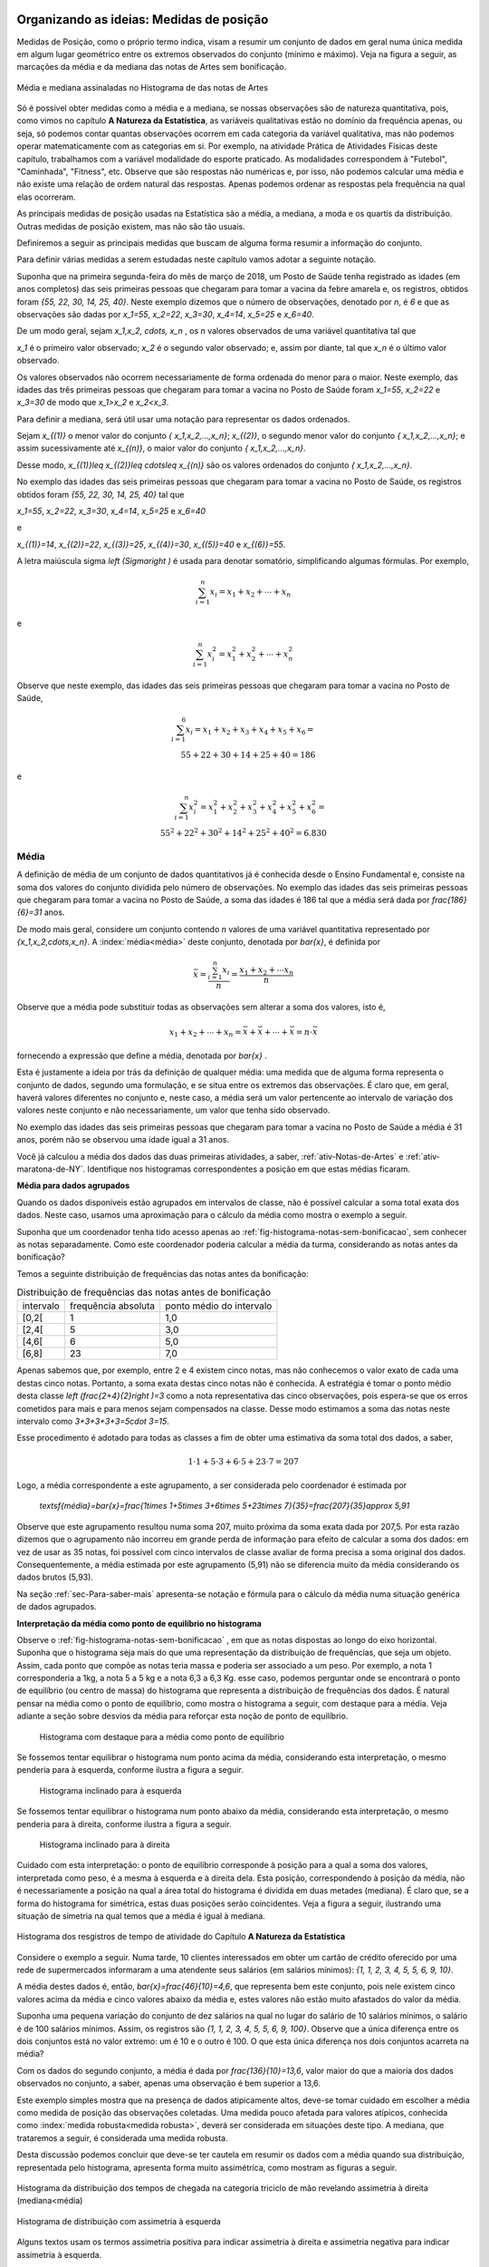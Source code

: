 .. _sec-organizando1:

=========================================
Organizando as ideias: Medidas de posição
=========================================

Medidas de Posição, como o próprio termo indica, visam a resumir um conjunto de dados em geral numa única medida em algum lugar geométrico entre os extremos observados do conjunto (mínimo e máximo). Veja na figura a seguir, as marcações da média e da mediana das notas de Artes sem bonificação.


.. _fig-coloque-aqui-o-nome:

.. figure:: _resources/medidas_posicao_artes.png
   :width: 200pt
   :align: center

   Média e mediana assinaladas no Histograma de das notas de Artes

Só é possível obter medidas como a média e a mediana, se nossas observações são de natureza quantitativa, pois, como vimos no capítulo 
**A Natureza da Estatística**, as variáveis qualitativas estão no domínio da frequência apenas, ou seja, só podemos contar quantas observações ocorrem em cada categoria da variável qualitativa, mas não podemos operar matematicamente com as categorias em si. Por exemplo, na atividade Prática de Atividades Físicas deste capítulo, trabalhamos com a variável modalidade do esporte praticado. As modalidades correspondem à "Futebol", "Caminhada", "Fitness", etc. Observe que são respostas não numéricas e, por isso, não podemos calcular uma média e não existe uma relação de ordem natural das respostas. Apenas podemos ordenar as respostas pela frequência na qual elas ocorreram.

As principais medidas de posição usadas na Estatística são a média, a mediana, a moda e os quartis da distribuição. Outras medidas de posição existem, mas não são tão usuais. 

Definiremos a seguir as principais medidas que buscam de alguma forma resumir a informação do conjunto.  

Para definir várias medidas a serem estudadas neste capítulo vamos adotar a seguinte notação.

Suponha que na primeira segunda-feira do mês de março de 2018, um Posto de Saúde tenha registrado as idades (em anos completos) das seis primeiras pessoas que chegaram para tomar a vacina da febre amarela e, os registros, obtidos foram `\{55, 22, 30, 14, 25, 40\}`. Neste exemplo dizemos que o número de observações, denotado por `n`, é `6` e que as observações são dadas por `x_1=55`, `x_2=22`, `x_3=30`, `x_4=14`, `x_5=25` e `x_6=40`.

De um modo geral, sejam `x_1,x_2, \cdots, x_n` , os `n` valores observados de uma variável quantitativa tal que 

`x_1` é o primeiro valor observado; `x_2` é o segundo valor observado; e, assim por diante, tal que `x_n` é o último valor observado. 

Os valores observados não ocorrem necessariamente de forma ordenada do menor para o maior. Neste exemplo, das idades das três primeiras pessoas que chegaram para tomar a vacina no Posto de Saúde foram `x_1=55`, `x_2=22` e `x_3=30` de modo que `x_1>x_2` e `x_2<x_3`.

Para definir a mediana, será útil usar uma notação para representar os dados ordenados. 

Sejam `x_{(1)}` o menor valor do conjunto `\{ x_1,x_2,...,x_n\}`; `x_{(2)}`, o segundo menor valor do conjunto `\{ x_1,x_2,...,x_n\}`; e assim sucessivamente até `x_{(n)}`, o maior valor do conjunto `\{ x_1,x_2,...,x_n\}`. 


Desse modo, 
`x_{(1)}\leq x_{(2)}\leq \cdots\leq x_{(n)}` são os valores ordenados do conjunto `\{ x_1,x_2,...,x_n\}`.

No exemplo das idades das seis primeiras pessoas que chegaram para tomar a vacina no Posto de Saúde, os registros obtidos foram `\{55, 22, 30, 14, 25, 40\}` tal que 

`x_1=55`, `x_2=22`, `x_3=30`, `x_4=14`, `x_5=25` e `x_6=40`  

e 

`x_{(1)}=14`, `x_{(2)}=22`, `x_{(3)}=25`, `x_{(4)}=30`, `x_{(5)}=40` e `x_{(6)}=55`. 

A letra maiúscula sigma `\left (\Sigma\right )` é usada para denotar somatório, simplificando algumas fórmulas. Por exemplo,  

.. math::

   \sum^n_{i=1} x_i=x_1+x_2+\cdots +x_n 
   
e 

.. math::

  \sum^n_{i=1} x^2_i=x^2_1+x^2_2+\cdots +x^2_n 
   
Observe que neste exemplo, das idades das seis primeiras pessoas que chegaram para tomar a vacina no Posto de Saúde,


.. math::

   \sum^6_{i=1}x_i=x_1+x_2+x_3+x_4+x_5+x_6=\\
   55 + 22 + 30 + 14 + 25 + 40 = 186
e

.. math::

   \sum^n_{i=1} x^2_i=x^2_1+x^2_2+x^2_3+x^2_4+x^2_5 +x^2_6=\\
   55^2+ 22^2+ 30^2+ 14^2+ 25^2+  40^2=6.830
   


.. _sub-media:

------
Média
------

A definição de média de um conjunto de dados quantitativos já é conhecida desde o Ensino Fundamental e, consiste na soma dos valores do conjunto dividida pelo número de observações. No exemplo das idades das seis primeiras pessoas que chegaram para tomar a vacina no Posto de Saúde, a soma das idades é 186 tal que a média será dada por `\frac{186}{6}=31` anos.

De modo mais geral, considere um conjunto contendo `n` valores de uma variável quantitativa representado por `\{x_1,x_2,\cdots,x_n\}`. 
A :index:`média<média>` deste conjunto, denotada por `\bar{x}`,  é definida por 


.. math::

   \bar{x}=\frac{\sum^n_{i=1}x_i}{n}=\frac{x_1+x_2+\cdots x_n}{n}


Observe que a média pode substituir todas as observações sem alterar a  soma dos valores, isto é, 


.. math::

   x_1+x_2+\cdots+x_n=\bar{x}+\bar{x}+\cdots+\bar{x} = n\cdot \bar{x}
   
fornecendo a expressão que define a média, denotada por `\bar{x}` .

Esta é justamente a ideia por trás da definição de qualquer média: uma medida que de alguma forma representa o conjunto de dados, segundo uma formulação, e se situa entre os extremos das observações. É claro que, em geral, haverá valores diferentes no conjunto e, neste caso, a média será um valor pertencente ao intervalo de variação dos valores neste conjunto e não necessariamente, um valor que tenha sido observado.

No exemplo das idades das seis primeiras pessoas que chegaram para tomar a vacina no Posto de Saúde a média é 31 anos, porém não se observou uma idade igual a 31 anos.

Você já calculou a média dos dados das duas primeiras atividades, a saber, :ref:`ativ-Notas-de-Artes` e :ref:`ativ-maratona-de-NY`. Identifique nos histogramas correspondentes a posição em que estas médias ficaram.

**Média para dados agrupados** 

Quando os dados disponíveis estão agrupados em intervalos de classe,  não é possível calcular a soma total exata dos dados. Neste caso, usamos uma aproximação para o cálculo da média como mostra o exemplo a seguir.
   
Suponha que um coordenador tenha tido acesso apenas ao :ref:`fig-histograma-notas-sem-bonificacao`, sem conhecer as notas separadamente.  Como este coordenador poderia calcular a média da turma, considerando as notas antes da bonificação?

Temos a seguinte distribuição de frequências das notas antes da bonificação:

.. table:: Distribuição de frequências das notas antes de bonificação   
   
 +-----------+----------------------+---------------------------+
 | intervalo | frequência absoluta  | ponto médio do intervalo  |
 +-----------+----------------------+---------------------------+
 | [0,2[     | 1                    | 1,0                       |
 +-----------+----------------------+---------------------------+
 | [2,4[     | 5                    | 3,0                       |
 +-----------+----------------------+---------------------------+
 | [4,6[     | 6                    | 5,0                       |
 +-----------+----------------------+---------------------------+
 | [6,8]     | 23                   | 7,0                       |
 +-----------+----------------------+---------------------------+
   
Apenas sabemos que, por exemplo, entre 2 e 4 existem cinco notas, mas  não conhecemos o valor exato de cada uma destas cinco notas. Portanto, a soma exata destas cinco notas não é conhecida. A estratégia é tomar o ponto médio desta classe `\left (\frac{2+4}{2}\right )=3` como a nota representativa das cinco observações, pois espera-se que os erros cometidos para mais e para menos sejam compensados na classe. Desse modo estimamos a soma das notas neste intervalo como `3+3+3+3+3=5\cdot 3=15`. 

Esse procedimento é adotado para todas as classes a fim de obter uma estimativa da soma total dos dados, a saber, 

.. math::

   1\cdot 1+5\cdot 3+6\cdot 5+23\cdot 7=207
   
Logo, a média correspondente a este agrupamento, a ser considerada pelo coordenador é estimada por
   
   `\textsf{média}=\bar{x}=\frac{1\times 1+5\times 3+6\times 5+23\times 7}{35}=\frac{207}{35}\approx 5,91`
   
Observe que este agrupamento resultou numa soma 207, muito próxima da soma exata dada por 207,5. Por esta razão dizemos que o agrupamento não incorreu em grande perda de informação para efeito de calcular a soma dos dados: em vez de usar as 35 notas, foi possível com cinco intervalos de classe avaliar de forma precisa a soma original dos dados. Consequentemente, a média estimada por este agrupamento (5,91) não se diferencia muito da média considerando os dados brutos (5,93).   

Na seção :ref:`sec-Para-saber-mais` apresenta-se notação e fórmula para o cálculo da média numa situação genérica de dados agrupados. 

**Interpretação da média como ponto de equilíbrio no histograma** 
   
Observe o :ref:`fig-histograma-notas-sem-bonificacao` , em que as notas dispostas ao longo do eixo horizontal. Suponha que o histograma seja mais do que uma representação da distribuição de frequências, que seja um objeto. Assim, cada ponto que compõe as notas teria massa e poderia ser associado a um peso.  Por exemplo, a nota 1 corresponderia a 1kg, a nota 5 a 5 kg e a nota 6,3 a 6,3 Kg.  esse caso, podemos perguntar onde se encontrará o ponto de equilíbrio (ou centro de massa) do histograma que representa a distribuição de frequências dos dados. É natural pensar na média como o ponto de equilíbrio, como mostra o histograma a seguir, com destaque para a média. Veja adiante a seção sobre desvios da média para reforçar esta noção de ponto de equilíbrio.

.. _fig-coloque-aqui-o-nome:

 .. figure:: _resources/histogramaNotas_E1_PE_1.png
    :width: 200pt
    :align: center

    Histograma com destaque para a média como ponto de equilíbrio
    
  
Se fossemos tentar equilibrar o histograma num ponto acima da média, considerando esta interpretação, o mesmo penderia para à esquerda, conforme ilustra a figura a seguir.
 
 
 .. _fig-coloque-aqui-o-nome:

 .. figure:: _resources/histogramaNotas_esquerda_2.png
    :width: 200pt
    :align: center

    Histograma inclinado para à esquerda
    
Se fossemos tentar equilibrar o histograma num ponto abaixo da média, considerando esta interpretação, o mesmo penderia para à direita, conforme ilustra a figura a seguir.
 

 .. _fig-coloque-aqui-o-nome:

 .. figure:: _resources/histogramaNotas_direita_1.png
    :width: 200pt
    :align: center

    Histograma inclinado para à direita
    
.. O exemplo anterior revela por que a média aritmética é também denotada como o primeiro momento das observações, no sentido de ser, como na Física, o centro de massa dos dados, isto é, o ponto de equilíbrio de forças dos dados observados.

Cuidado com esta interpretação: o ponto de equilíbrio corresponde à posição para a qual a soma dos valores, interpretada como peso, é a mesma à esquerda e à direita dela. Esta posição, correspondendo à posição da média, não é necessariamente a posição na qual a área total do histograma é dividida em duas metades (mediana). É claro que, se a forma do histograma for simétrica, estas duas posições serão coincidentes. Veja a figura a seguir, ilustrando uma situação de simetria na qual temos que a média é igual à mediana.


.. _fig-simetria:

.. figure:: _resources/registros_de_tempo_simetria_1.png
   :width: 300pt
   :align: center

   Histograma dos resgistros de tempo de atividade do Capítulo **A Natureza da Estatística** 


   
.. Esse fato acarreta um mal condicionamento da média aritmética, já que valores atipicamente altos farão com que a média seja mais próxima a eles, se afastando assim da grande maioria dos valores observados. O mesmo se dá com valores atipicamente pequenos em relação à grande maioria, fazendo com que a média se afaste da maioria dos dados. 
   

Considere o exemplo a seguir. Numa tarde, 10 clientes interessados em obter um cartão de crédito oferecido por uma rede de supermercados informaram a uma atendente seus salários (em salários mínimos): `\{1, 1, 2, 3, 4, 5, 5, 6, 9, 10\}`. 

A média destes dados é, então, `\bar{x}=\frac{46}{10}=4,6`, que representa bem este conjunto, pois nele existem cinco valores acima da média e cinco valores abaixo da média e, estes valores não estão muito afastados do valor da média. 

.. ilustração

Suponha uma pequena variação do conjunto de dez salários na qual no lugar do salário de 10 salários mínimos, o salário é de 100 salários mínimos. Assim, os registros são `\{1, 1, 2, 3, 4, 5, 5, 6, 9, 100\}`.  Observe que a única diferença entre os dois conjuntos está no valor extremo: um é 10 e o outro é 100. O que esta única diferença nos dois conjuntos acarreta na média?

Com os dados do segundo conjunto, a média é dada por `\frac{136}{10}=13,6`, valor maior do que a maioria dos dados observados no conjunto, a saber, apenas uma observação é bem superior a 13,6. 

.. ilustração

Este exemplo simples mostra que na presença de dados atipicamente altos, deve-se tomar cuidado em escolher a média como medida de posição das observações coletadas. Uma medida pouco afetada para valores atípicos, conhecida como :index:`medida robusta<medida robusta>`,  deverá ser considerada em situações deste tipo. A mediana, que trataremos a seguir, é considerada uma medida robusta.

Desta discussão podemos concluir que deve-se ter cautela em resumir os dados com a média quando sua distribuição, representada pelo histograma, apresenta forma muito assimétrica, como mostram as figuras a seguir. 

.. _fig-assimetriaadireita:

.. figure:: _resources/triciclodemao_histogramacdesigual.png
   :width: 200pt
   :align: center

   Histograma da distribuição dos tempos de chegada na categoria triciclo de mão revelando assimetria à direita (mediana<média)
   

.. _fig-assimetriaaesquerda:

.. figure:: _resources/histogramacomassimetriaesquerda.png
   :width: 200pt
   :align: center

   Histograma de distribuição com assimetria à esquerda
   
Alguns textos usam os termos assimetria positiva para indicar assimetria à direita e assimetria negativa para indicar assimetria à esquerda. 
   


-------
Mediana
-------

A :index:`mediana<mediana>` de um conjundo de valores numéricos é definida como o valor que ocupa a posição central dos dados ordenados.

Se o conjunto de dados tem uma quantidade ímpar de elementos então, considerando os dados ordenados, a mediana ocupará a posição central. Por exemplo, se o conjunto de dados tiver `n=9` elementos,  a posição central será a quinta. Nesse caso, haverá, ordenadamente, quatro elementos anteriores e quatro posteriores à mediana. 

Por exemplo considere o seguinte conjunto de idades de crianças atendidas (na ordem de atendimento) em um ambulatório pediátrico de um Posto de Saúde na primeira segunda-feira do mês de março no turno da manhã `\{4,6,9,3,2,3,7,8,7\}`. Temos ao todo 9 observações cujos valores ordenados são


.. math::

   2 \leq 3 \leq 3 \leq 4 \leq \underbrace{\overbrace{6}^{\textsf{valor da quinta posição}}}_{\textsf{mediana}} \leq 7 \leq 7 \leq 8 \leq 9  

Se o conjunto de dados tem uma quantidade par de elementos não será possível identificar "um" elemento central. Nesse caso, para a determinação da mediana serão considerados os dois elementos centrais da sequência ordenada. A mediana é dada pela média aritmética desses elementos. Por exemplo, se o conjunto de dados tiver 10 elementos, então as posições centrais são a 5a e a 6a. A mediana será a média dos elementos que ocupam essas posições na sequência ordenada. 

Considere o exemplo dos salários de 10 clientes interessados em obter um cartão de crédito oferecido por uma rede de supermercados e que informaram à atendente seus salários (em salários mínimos): 


.. math::

   \{1, 1, 2, 3, \overbrace{4}^{\textsf{5a. posição}}, \underbrace{5}_{\textsf{6a. posição}}, 5, 6, 9, 100\}
   
Observe que os valores já estão ordenados e que o salário da 5a. posição é 4 e, o da 6a., é 5. Logo, a mediana dos salários será dada por 

.. math::

   \frac{4+5}{2}=4,5
   
Lembre que a média destes dados resultou em 13,6. Este exemplo ilustra a propriedade de que a mediana é pouco afetada na presença de valores atipicamente grandes (ou pequenos). Já a média não possui esta propriedade, sendo muito afetada na presença de valores atípicos. 



De maneira geral, se `x_{(1)},x_{(2)},...,x_{(n)}` são os valores ordenados do conjunto de dados, a mediana será dada por

`\textsf{Mediana}=\left \{ \begin{array}{lr} 
x_{\left (\frac{n+1}{2}\right )}, &\textsf{ se }n \textsf{ for ímpar}\\ 
\frac{1}{2} [ x_{\left (\frac{n}{2}\right )}+x_{\left (\frac{n}{2}+1\right )} ], &\textsf{ se }n \textsf{ for par.}\end{array}\right.`

Considere a :ref:`ativ-notas-de-Artes` na qual tem-se `n=35` notas. Como 35 é ímpar, usando a definição anterior, podemos concluir que a mediana das notas será a nota na 18a. posição `\left (\frac{35+1}{2}=18\right )`, a saber, `\textsf{mediana}=x_{(18)}=6,5` .

Considere a :ref:`ativ-maratona-de-NY` na qual tem-se `n=100` melhores tempo de chegada entre as mulheres. Como 100 é par, usando a definição anterior, podemos concluir que a mediana dos 100 melhores tempos será dada pela média dos tempos na 50a e na 51a. chegada, a saber, 


.. math::

   \textsf{mediana}=\frac{x_{(50)}+x_{(51)}}{2}=\frac{2,949+2,949}{2}=2,949 \textsf{ horas}

**Mediana  para dados agrupados** 
   
Voltando à :ref:`ativ-Notas-de-Artes`, suponha novamente que o coordenador tenha tido acesso apenas ao
:ref:`fig-histograma-notas-sem-bonificacao`, sem conhecê-las separadamente.  Como ele poderia calcular a mediana da turma, considerando as notas antes da bonificação? Sabemos que a posição da mediana deve ser a posição central depois de ter as notas ordenadas. Na tabela de frequências observe que os intervalos já estão ordenados, mas apenas conhecemos a quantidade de notas que ocorreram em cada intervalo e não as notas individualmente. No entanto, é fácil, a partir da tabela, identificar em que intervalo estará a mediana, bastando para isso encontrar o intervalo que compreende a nota da posição 18. Aqui, vamos introduzir o conceito de :index:`frequência absoluta acumulada` de um intervalo de classe que corresponde à soma da frequência absoluta do intervalo mais a soma acumulada das frequências absolutas  de todos os intervalos anteriores. Veja a tabela a seguir, incluindo as frequências acumuladas.
  
  
.. table:: Notas de artes agrupadas e frequência absoluta acumulada

    +-----------+---------------------+--------------------------+--------------------------+
    | intervalo | frequência absoluta | ponto médio do intervalo | freq. absoluta acumulada |
    +-----------+---------------------+--------------------------+--------------------------+
    | [0,2[     | 1                   | 1,0                      |   1                      |
    +-----------+---------------------+--------------------------+--------------------------+
    | [2,4[     | 5                   | 3,0                      |  1+5=6                   |
    +-----------+---------------------+--------------------------+--------------------------+
    | [4,6[     | 6                   | 5,0                      | 6+6=12                   |
    +-----------+---------------------+--------------------------+--------------------------+
    | [6,8[     | 23                  | 7,0                      |12+23=35                  |
    +-----------+---------------------+--------------------------+--------------------------+
    
Observe que a nota da posição 18 está no último intervalo, pois até o intervalo anterior, ]4,6], acumularam-se apenas 12 das 35 notas. 
    
Uma forma de estimar a mediana no caso em que não conhecemos as notas separadamente é tomar o ponto médio do intervalo de classe que compreende o valor da posição central. Neste caso, teríamos que a nota mediana seria 7,0, o ponto médio do intervalo de classe que contém a mediana (]6,8]). Comparando este valor com o valor da mediana obtido, usando-se as 35 notas individuais, percebe-se que o erro de aproximação é de apenas 0,5 ponto já que sabemos que a nota da posição 18 é 6,5.

Resumindo, quando dispomos dos dados apenas na forma agrupada, para obter uma aproximação da mediana, deve-se identificar o intervalo de classe que compreende o valor da posição central e, então, calcular o ponto médio desta classe como valor aproximado da mediana.
    
Existem outras formas de avaliar a mediana quando os dados estão agrupados e uma delas foi proposta no exercício 17 do capítulo **A Natureza da Estatística**.
  
**Escolha entre a média e a mediana como valor mais adequado para resumir a informação do conjunto de dados**

Vimos que a média é uma medida muito afetada na presença de valores atípicos (muito afastados da maioria do dados) e de distribuições fortemente assimétricas (caraceterizadas por histogramas alongados para à direita ou para à esquerda). A mediana, por sua vez, é pouco afetada para valores atípicos na distribuição, e por isso é dita ser uma :index:`medida robusta<medida robusta>`. 

Por exemplo, vamos voltar ao exemplo sobre as informações de salário entre os interessados para obter um cartão de crédito de uma rede de supermercados. Lembre-se que trabalhamos com dois conjuntos de dados, a saber, `C_1=\{1, 1, 2, 3, 4, 5, 5, 6, 9, 10\}` e `C_2=\{1, 1, 2, 3, 4, 5, 5, 6, 9, 100\}` .  

A média dos dados do conjunto `C_1` é `\bar{x}=\frac{46}{10}=4,6` e, a `\textsf{mediana}=\frac{x_{(5)}+x_{(6)}}{2}=\frac{4+5}{2}=4,5` . 

Tanto a média, como a mediana do conjunto `C_1` são valores que o representam bem: observe que os demais valores no conjunto `C_1` não estão muito afastados dos valores da média e da mediana e, de forma equilibrada, alguns estão abaixo deles e outros, acima deles.

Por outro lado, a média dos dados do conjunto `C_2` é `\frac{136}{10}=13,6`, enquanto que a `\textsf{mediana}` é dada por  `\frac{x_{(5)}+x_{(6)}}{2}=\frac{4+5}{2}=4,5`.  Este último exemplo ilustra como a média é fortemente influenciada pela presença do valor atípico 100, enquanto a mediana não.   Na presença do valor atípico (100), a média é muito afetada, mudando de 4,6 para 13,6, enquanto que a mediana não foi afetada, mantendo-se igual a 4,5.  Observe que apenas um valor no conjunto `C_2` está acima da média. 


Em distribuições aproximadamente simétricas (veja a :ref:`fig-simetria` ) temos que a média e a mediana são valores próximos um do outro, esta é uma das razões que levam muitas pessoas a confundir estas duas medidas, achando que elas representam a mesma posição na distribuição dos dados qualquer que seja a situação. Mas, vimos que em distribuições com assimetria à direita, veja, por exemplo a figura  :ref:`fig-assimetriaadireita`, a média é maior do que a mediana e, em distribuições com assimetria à esquerda, veja por exemplo a figura :ref:`fig-assimetriaaesquerda`, a média é menor do que a mediana.


----
Moda
----

A :index:`moda<moda>` é a observação mais frequente de um conjunto de dados. 

Caso não haja observação mais frequente, ou seja, todos os valores aparecem apenas uma única vez no conjunto de dados, a distribuição é dita amodal. Um conjunto é dito unimodal se houver apenas uma moda; bimodal se houver duas modas; ou multimodal se houver três ou mais modas no conjunto de dados coletados.

Vejamos exemplos das diversas situações possíveis. Considere os conjuntos de notas da prova de Matemática dos alunos de quatro turmas diferentes dadas pela tabela a seguir.

.. table:: Exemplos de diversas possibilidades quanto à moda
   
   +-------+----------------------------+------------+--------------+
   | Turma | Notas                      | Moda       | Distribuição |
   +-------+----------------------------+------------+--------------+
   | I     | 2; 4; 6; 7; 8; 9; 10       | Não existe | Amodal       |
   +-------+----------------------------+------------+--------------+
   | II    | 2; 4; 5 ;5; 8; 9; 10       | 5          | Unimodal     |
   +-------+----------------------------+------------+--------------+
   | III   | 2; 4; 5; 5; 8; 9; 9; 10    | 5 e 9      | Bimodal      |
   +-------+----------------------------+------------+--------------+
   | IV    | 2; 2; 4; 5; 5; 8; 9; 9; 10 | 2; 5 e 9   | Multimodal   |
   +-------+----------------------------+------------+--------------+


O conceito de moda é adequado para conjuntos de dados qualitativos ou quantitativos discretos, pois quando os dados são quantitativos contínuos, potencialmente todas as observações são distintas entre si tal que raramente existirá um valor mais frequente e, mesmo quando um valor se repetir, não necessariamente é por que ele corresponderá a uma moda. Neste último caso, o que fazemos é, agrupar os dados em intervalos de classe para identificar um intervalo de classe modal ou intervalos de classe modais, isto é, o(s) intervalo(s) de classe com maior frequência. Uma vez identificado(s) o(s) intervalo(s) de classe modal(ais), uma estimativa para a(s) moda(s) é dada pelo ponto médio do intervalo de classe modal correspondente. 


A pergunta que surge naturalmente agora é: Quando a moda será preferível à média ou à mediana?

Se o histograma da distribuição é aproximadamente simétrico, e há uma única moda, então as três medidas-resumo (média, mediana e moda) serão valores aproximadamente iguais. Nesse caso, em geral, preferiremos usar a média como medida de posição, pois ela possui propriedades relevantes para a inferência estatística. 


.. _fig-coloque-aqui-o-nome:

.. figure:: _resources/registros_de_tempo_simetria_2.png
   :width: 300 pt
   :align: center

   Histograma simétrico: distribuição unimodal (Dados: Registros de tempo de atividade do capítulo **A Natureza da Estatística**)

Se, no entanto, a distribuição apresenta forte assimetria com a presença valores atípicos e unimodal, então preferiremos, em geral, tomar a mediana como medida resumo.

.. _fig-assimetriadireita:

.. figure:: _resources/triciclodemao_histogramacdesigual.png
   :width: 200pt
   :align: center

   Histograma de distribuição com assimetria à direita (Tempos de chegada para a categoria Triciclo de mão na maratona de Nova Iorque/2017).

Se, por outro lado, o histograma da distribuição é do tipo simétrico e bimodal como na representação esquemática a seguir, então nem a média, nem a mediana serão indicadas como medidas de representação dos dados, pois observe na figura, que elas estarão situadas bem no centro onde há pouca incidência de valores. Assim, neste caso, as duas modas serão mais úteis para descrever de forma resumida este conjunto de dados.


.. _fig-coloque-aqui-o-nome:

.. figure:: _resources/histsimbimod.png
   :width: 200pt
   :align: center
   
   Histograma de distribuição simétrica e bimodal

.. .. admonition:: Relação Empírica entre Média, Mediana e Moda 

   A seguinte relação empírica em geral subsiste aproximadamente para os conjuntos de dados observados:
   `\bar{x}-Mo = 3(\bar{x}-Me)`.
   
   Essa expressão pode ser apresentada de diversas formas e indica geometricamente que a mediana se situa entre a média e a moda, sendo sua distância à moda o dobro de sua distância à média (verifique isso pela relação acima). Sua verificação na prática tende a ser mais perfeita quanto maior for o conjunto de dados, e sendo a moda calculada com base em dados agrupados em classes.


-------
Quartis
-------

Os :index:`quartis<quartis>` são os três valores que dividem a distribuição em quatro partes de frequências iguais. 

O primeiro quartil (`\textsf{Q}_1`) é o valor da distribuição para o qual a frequência relativa de valores abaixo dele é igual 25% do número de observações do conjunto de dados e, consequentemente, acima dele, é 75% do número de observações do conjunto de dados.

O segundo quartil (`\textsf{Q}_2`) é a mediana da distribuição ou, equivalentemente, o  valor da distribuição para o qual que a frequência relativa de valores abaixo dele é 50% do número de observações do conjunto de dados e, consequentemente, acima dele, é 50% do número de observações do conjunto de dados.

Finalmente o terceiro quartil (`\textsf{Q}_3`) é o valor da distribuição
para o qual a frequência relativa de valores abaixo dele é igual 75% do número de observações do conjunto de dados e, consequentemente, acima dele, é 25% do número de observações do conjunto de dados. 

Você já determinou os quartis para os dados da :ref:`ativ-maratona-de-NY` referentes aos 100 melhores tempos da maratona para a categoria mulheres.

Como `n=100`, podemos tomar como o primeiro quartil o tempo da 25a. posição `\left (\frac{100}{4}=25\right )`, a saber, `\textsf{Q}1=2,764` h, já vimos que a mediana é 2,949 h e, para o terceiro quartil podemos tomar o  o valor da 75a. posição `\left (3\cdot\frac{100}{4}=75\right )`, a saber, `\textsf{Q}3=2,998` h. 

Já vimos como determinar mediana (ou segundo quartil) de um conjunto de `n` dados. Um método simples para obter os demais quartis, Q1 e Q3, é considerar dois novos conjuntos de dados, o primeiro, consistindo da primeira metade dos valores ordenados e, o segundo, consistindo da segunda metade. Depois, basta determinar a mediana de cada um destes dois conjuntos, obtendo Q1 e Q3, respectivamente.

.. _sec-praticando1:

====================
Praticando o assunto
====================

.. _ativ-maratona-categoria-homens:

---------------------------------------
Atividade: Categoria homens na maratona
---------------------------------------


.. admonition:: Para o professor

   **Objetivos específicos** Usar medidas de posição para a comparação das distribuições de uma mesma variável em dois grupos diferentes. 
   
   **Observações e sugestões** Nesta atividade serão comparados os dados dos 100 melhores tempos na maratona de Nova Iorque/2017 para as categorias homens e mulheres. A tabela com o s 100 melhores tempos em horas para a categoria homens é fornecida. A comparação será feita com base nas medidas de posição média, quartis, mínimo e máximo, que são fáceis de serem determinadas apesar da quantidade de dados ser 100. No caso da média, a soma dos 100 tempos é informada. 


Considere os dados da categoria Homens da Maratona da Cidade de Nova Iorque do ano 2017 apresentados na tabela a seguir, já convertidos para horas. 

.. table:: 100 melhores tempos de finalização da Maratona de Nova Iorque 2017 para homens 
   
   +----+-------+-------+-------+-------+-------+-------+-------+-------+-------+-------+
   |    |+0     |+10    |+20    |+30    |+40    |+50    |+60    |+70    |+80    |+90    |
   +====+=======+=======+=======+=======+=======+=======+=======+=======+=======+=======+
   | 1  | 2,181 | 2,258 | 2,457 | 2,500 | 2,526 | 2,551 | 2,573 | 2,602 | 2,616 | 2,631 |  
   +----+-------+-------+-------+-------+-------+-------+-------+-------+-------+-------+
   | 2  | 2,182 | 2,311 | 2,461 | 2,501 | 2,528 | 2,552 | 2,575 | 2,606 | 2,621 | 2,631 |
   +----+-------+-------+-------+-------+-------+-------+-------+-------+-------+-------+
   | 3  | 2,192 | 2,341 | 2,469 | 2,502 | 2,53  | 2,554 | 2,577 | 2,608 | 2,621 | 2,631 |
   +----+-------+-------+-------+-------+-------+-------+-------+-------+-------+-------+
   | 4  | 2,198 | 2,358 | 2,471 | 2,507 | 2,531 | 2,555 | 2,578 | 2,610 | 2,622 | 2,634 |
   +----+-------+-------+-------+-------+-------+-------+-------+-------+-------+-------+
   | 5  | 2,200 | 2,377 | 2,472 | 2,508 | 2,531 | 2,557 | 2,588 | 2,610 | 2,623 | 2,635 |
   +----+-------+-------+-------+-------+-------+-------+-------+-------+-------+-------+
   | 6  | 2,211 | 2,379 | 2,474 | 2,514 | 2,533 | 2,562 | 2,588 | 2,612 | 2,625 | 2,635 |
   +----+-------+-------+-------+-------+-------+-------+-------+-------+-------+-------+
   | 7  | 2,213 | 2,394 | 2,478 | 2,518 | 2,542 | 2,563 | 2,591 | 2,613 | 2,626 | 2,636 |
   +----+-------+-------+-------+-------+-------+-------+-------+-------+-------+-------+
   | 8  | 2,223 | 2,398 | 2,487 | 2,520 | 2,546 | 2,568 | 2,592 | 2,613 | 2,627 | 2,636 |
   +----+-------+-------+-------+-------+-------+-------+-------+-------+-------+-------+
   | 9  | 2,233 | 2,426 | 2,495 | 2,523 | 2,548 | 2,571 | 2,595 | 2,613 | 2,628 | 2,639 |
   +----+-------+-------+-------+-------+-------+-------+-------+-------+-------+-------+
   | 10 | 2,249 | 2,453 | 2,496 | 2,524 | 2,549 | 2,573 | 2,597 | 2,614 | 2,629 | 2,639 |
   +----+-------+-------+-------+-------+-------+-------+-------+-------+-------+-------+


A figura a seguir mostra um histograma destes dados, considerando-se 10 intervalos de classe.


.. _fig-histograma-maratona-homens:

.. figure:: _resources/Histograma_homens_1.png
   :width: 200pt
   :align: center

   Histograma dos resultados da categoria de Homens da Maratona da Cidade de Nova Iorque do ano 2017


#. Calcule a média dos 100 melhores tempos na categoria homens, sabendo que a soma dos tempos é dada por 251,1617 horas. 
#. Calcule a mediana dos 100 melhores tempos na categoria homens.
#. Identifique o intervalo de classe modal dos 100 melhores tempos na categoria homens.
#. Determine os quartis dos 100 melhores tempos na categoria homens.
#. Localize no histograma a média e os quartis.
#. Compare com os resultados obtidos para a categoria homens com os obtidos para a categoria mulheres na :ref:`ativ-maratona-de-NY`: completando a tabela a seguir. 

    
   .. table:: Tabela de medidas-resumo para Mulheres e Homens - Maratona de Nova Iorque/2017

      +---------+----------+--------+
      |         | Mulheres | Homens |
      +---------+----------+--------+
      |  Mínimo |          |        |
      +---------+----------+--------+
      |  Máximo |          |        |
      +---------+----------+--------+
      |  Média  |          |        |
      +---------+----------+--------+
      | Mediana |          |        |
      +---------+----------+--------+
      |  `Q1`   |          |        |
      +---------+----------+--------+
      |  `Q3`   |          |        |
      +---------+----------+--------+


   .. admonition:: Para refletir

      * O que seria necessário considerar para poder comparar o histograma da categoria de Homens com o das Mulheres? Observe que os limites dos intervalos são distintos, mas estão na mesma escala.

      * Como poderiam ser utilizadas a mediana e os quartis para comparar duas distribuições de dados? Pense em alguma forma de comparar esse dados de forma visual e descreva-a.

   
   .. admonition:: Resposta 

      .. table:: Legenda

         +---------+----------+--------+
         |         | Mulheres | Homens |
         +---------+----------+--------+
         |  Mínimo | 2,448    | 2,181  |
         +---------+----------+--------+
         |  Máximo | 3,086    | 2,639  |
         +---------+----------+--------+
         |  Média  | 2,8698   | 2,5116 |
         +---------+----------+--------+
         | Mediana | 2,949    | 2,550  |
         +---------+----------+--------+
         |  `Q1`   | 2,772    | 2,473  |
         +---------+----------+--------+
         |  `Q3`   | 2,998    | 2,611  |
         +---------+----------+--------+


      .. _fig-coloque-aqui-o-nome:

      .. figure:: _resources/Histograma_homens_resposta.png
         :width: 200pt
         :align: center

         Histograma dos resultados da categoria de Homens da Maratona da Cidade de Nova York do ano 2017, com média, mediana, Q1 e Q3 indicados
         
 
.. _ativ-comparacao-de-diferentes-grupos:

-----------------------------------------------------------
Atividade: Comparação das diferentes categorias na maratona
-----------------------------------------------------------

.. ATENÇÃO:deixar apenas as categorias cadeira de rodas e triciclo de mão 

.. admonition:: Para o professor

   **Objetivos específicos** 
   
   Comparar distribuições de uma mesma variável para grupos distintos a partir dos histogramas.
   
   Perceber a necessidade de usar a mesma escala nos eixos do histogrma, para tornar os mesmos comparáveis.
   
   
   **Observações e sugestões**
   
   Esta atividade introduz os elementos necessários para a comparação de dois histogramas, a saber: mesmas escalas nos eixos e colunas de frequências relativas.
   
   Os histogramas são apresentados com uma série de perguntas de discussão que podem motivar a formulação do conceito de disperssão de forma intuitiva, que será trabalhado na seguinte seção. Além de mostrar como apenas as medidas de posição não dizem suficiente sobre uma distribuição.
   
   As perguntas não tÊm respostas fechadas, têm o intuito de gerar uma discussão sobre os assuntos já colocados.
   
   
Observe os histogramas a seguir referentes as categorias de cadeira de rodas e triciclo de mão da Maratona de Nova Iorque em 2017. 


.. _fig-coloque-aqui-o-nome:

.. figure:: _resources/Histogramas_cadeira_triciclo.png
   :width: 300pt
   :align: center

   Histogramas comparativos das quatro modalidades da maratona de Nova Iorque 2017


#. Compare as escalas utilizadas na construção destes histogramas, tanto no eixo horizontal, como no eixo vertical. O que você observou?

#. Em qual categoria se encontra o atleta que completou a maratona no maior tempo?
   
#. Você consegue estimar o tempo médio destas categorias observando os histogramas? Você acha que elas serão muito diferentes das de homens e mulheres (:ref:`ativ-maratona-categoria-homens`)?

#. Observe o quadro a seguir e marque as médias nos histogramas. Comente sobre a posição da média em cada caso e sobre a simetria ou assimetria de cada distribuição de dados. 

   .. table:: Média das quatro categorias da maratona de Nova Iorque 2017

      +-----------+------------------+-----------------+
      | Categoria | Cadeira de rodas | Triciclo de mão |
      +-----------+------------------+-----------------+
      | Média     | 2,59             | 2,73            |
      +-----------+------------------+-----------------+
  
#. Observe que as médias não são muito diferentes, porém, as distribuições são similares. Se você conhecesse apenas a média, seria capaz de perceber a forma destes histogramas? Por quê?

#. Comparando os dois histogramas, qual distribuição apresenta maior dispersão? Por quê?

.. admonition:: Resposta 

  #. As escalas horizontal e vertical são coincidentes em ambos os histogramas para permitir a comparação. Isto foi discutido no Capítulo **A Natureza da Estatística**.
  
  #. Observando-se os histogramas o maior tempo está na categoria de Triciclo de mão.
  
  #. A simples visualização pode remeter a estimativa de 4 horas para estas categorias, valor bem maior do que as médias para homens e mulheres (:ref:`ativ-maratona-categoria-homens`). No entanto, este valor excede muito as médias reais, apresentadas. Isto mostra que estimar o centro de equilíbrio de uma distribuição a partir do histograma não é trivial.
  
  #. Ambos os histogramas apresentam assimetria à direita: grande concentração de dados à esquerda e forma alongada para a direita.
  
  #. Não é possível, apenas um número é insuficiente para caracterizar a forma do histograma. Outras informações são necessárias para isto.
  
  #. O triciclo de mão apresenta maior dispersão, considerando a amplitude.
  





   
   